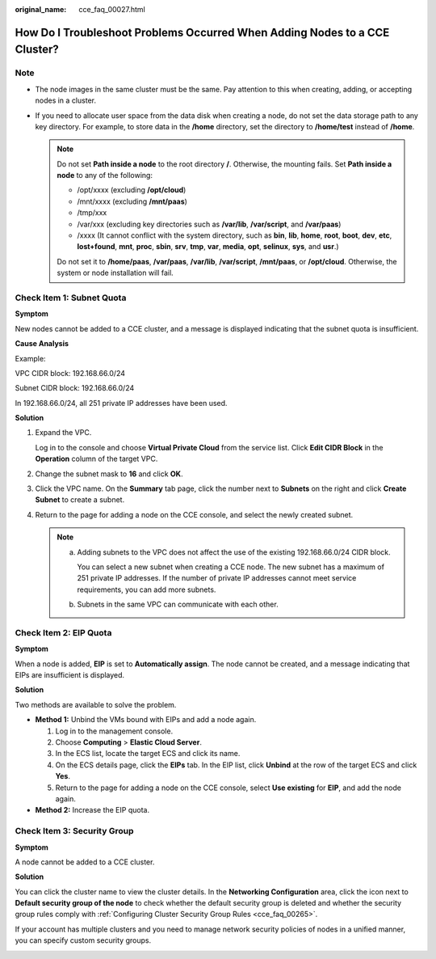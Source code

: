 :original_name: cce_faq_00027.html

.. _cce_faq_00027:

How Do I Troubleshoot Problems Occurred When Adding Nodes to a CCE Cluster?
===========================================================================

Note
----

-  The node images in the same cluster must be the same. Pay attention to this when creating, adding, or accepting nodes in a cluster.
-  If you need to allocate user space from the data disk when creating a node, do not set the data storage path to any key directory. For example, to store data in the **/home** directory, set the directory to **/home/test** instead of **/home**.

   .. note::

      Do not set **Path inside a node** to the root directory **/**. Otherwise, the mounting fails. Set **Path inside a node** to any of the following:

      -  /opt/xxxx (excluding **/opt/cloud**)
      -  /mnt/xxxx (excluding **/mnt/paas**)
      -  /tmp/xxx
      -  /var/xxx (excluding key directories such as **/var/lib**, **/var/script**, and **/var/paas**)
      -  /xxxx (It cannot conflict with the system directory, such as **bin**, **lib**, **home**, **root**, **boot**, **dev**, **etc**, **lost+found**, **mnt**, **proc**, **sbin**, **srv**, **tmp**, **var**, **media**, **opt**, **selinux**, **sys**, and **usr**.)

      Do not set it to **/home/paas**, **/var/paas**, **/var/lib**, **/var/script**, **/mnt/paas**, or **/opt/cloud**. Otherwise, the system or node installation will fail.

Check Item 1: Subnet Quota
--------------------------

**Symptom**

New nodes cannot be added to a CCE cluster, and a message is displayed indicating that the subnet quota is insufficient.

**Cause Analysis**

Example:

VPC CIDR block: 192.168.66.0/24

Subnet CIDR block: 192.168.66.0/24

In 192.168.66.0/24, all 251 private IP addresses have been used.

**Solution**

#. Expand the VPC.

   Log in to the console and choose **Virtual Private Cloud** from the service list. Click **Edit CIDR Block** in the **Operation** column of the target VPC.

#. Change the subnet mask to **16** and click **OK**.

#. Click the VPC name. On the **Summary** tab page, click the number next to **Subnets** on the right and click **Create Subnet** to create a subnet.

#. Return to the page for adding a node on the CCE console, and select the newly created subnet.

   .. note::

      a. Adding subnets to the VPC does not affect the use of the existing 192.168.66.0/24 CIDR block.

         You can select a new subnet when creating a CCE node. The new subnet has a maximum of 251 private IP addresses. If the number of private IP addresses cannot meet service requirements, you can add more subnets.

      b. Subnets in the same VPC can communicate with each other.

Check Item 2: EIP Quota
-----------------------

**Symptom**

When a node is added, **EIP** is set to **Automatically assign**. The node cannot be created, and a message indicating that EIPs are insufficient is displayed.

**Solution**

Two methods are available to solve the problem.

-  **Method 1:** Unbind the VMs bound with EIPs and add a node again.

   #. Log in to the management console.
   #. Choose **Computing** > **Elastic Cloud Server**.
   #. In the ECS list, locate the target ECS and click its name.
   #. On the ECS details page, click the **EIPs** tab. In the EIP list, click **Unbind** at the row of the target ECS and click **Yes**.
   #. Return to the page for adding a node on the CCE console, select **Use existing** for **EIP**, and add the node again.

-  **Method 2:** Increase the EIP quota.

Check Item 3: Security Group
----------------------------

**Symptom**

A node cannot be added to a CCE cluster.

**Solution**

You can click the cluster name to view the cluster details. In the **Networking Configuration** area, click the icon next to **Default security group of the node** to check whether the default security group is deleted and whether the security group rules comply with :ref:`Configuring Cluster Security Group Rules <cce_faq_00265>`.

If your account has multiple clusters and you need to manage network security policies of nodes in a unified manner, you can specify custom security groups.

|image1|

.. |image1| image:: /_static/images/en-us_image_0000001656255698.png
